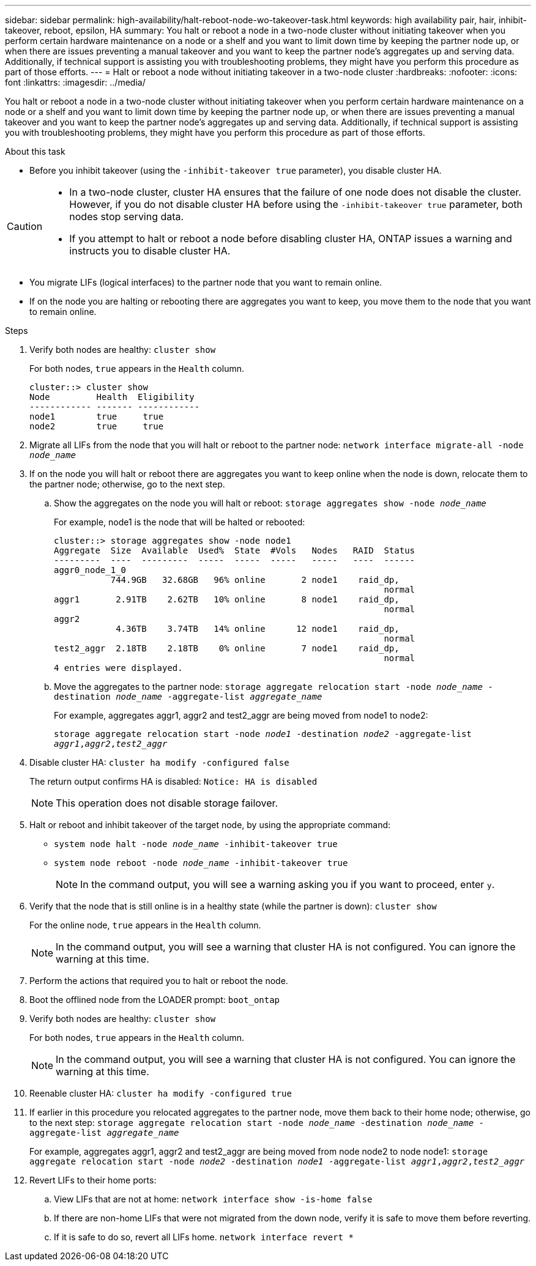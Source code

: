 ---
sidebar: sidebar
permalink: high-availability/halt-reboot-node-wo-takeover-task.html
keywords: high availability pair, hair, inhibit-takeover, reboot, epsilon, HA
summary: You halt or reboot a node in a two-node cluster without initiating takeover when you perform certain hardware maintenance on a node or a shelf and you want to limit down time by keeping the partner node up, or when there are issues preventing a manual takeover and you want to keep the partner node’s aggregates up and serving data. Additionally, if technical support is assisting you with troubleshooting problems, they might have you perform this procedure as part of those efforts.
---
= Halt or reboot a node without initiating takeover in a two-node cluster
:hardbreaks:
:nofooter:
:icons: font
:linkattrs:
:imagesdir: ../media/

[.lead]
You halt or reboot a node in a two-node cluster without initiating takeover when you perform certain hardware maintenance on a node or a shelf and you want to limit down time by keeping the partner node up, or when there are issues preventing a manual takeover and you want to keep the partner node’s aggregates up and serving data. Additionally, if technical support is assisting you with troubleshooting problems, they might have you perform this procedure as part of those efforts.

.About this task
* Before you inhibit takeover (using the `-inhibit-takeover true` parameter), you disable cluster HA.

[CAUTION]
====
* In a two-node cluster, cluster HA ensures that the failure of one node does not disable the cluster. However,  if you do not disable cluster HA before using the  `-inhibit-takeover true` parameter, both nodes stop serving data.

* If you attempt to halt or reboot a node before disabling cluster HA, ONTAP issues a warning and instructs you to disable cluster HA.
====

* You migrate LIFs (logical interfaces) to the partner node that you want to remain online.
* If on the node you are halting or rebooting there are aggregates you want to keep, you move them to the node that you want to remain online.

.Steps
. Verify both nodes are healthy:
`cluster show`
+
For both nodes, `true` appears in the `Health` column.
+
----
cluster::> cluster show
Node         Health  Eligibility
------------ ------- ------------
node1        true     true
node2        true     true
----

. Migrate all LIFs from the node that you will halt or reboot to the partner node:
`network interface migrate-all -node _node_name_`

. If on the node you will halt or reboot there are aggregates you want to keep online when the node is down, relocate them to the partner node; otherwise, go to the next step.

.. Show the aggregates on the node you will halt or reboot:
`storage aggregates show -node _node_name_`
+
For example, node1 is the node that will be halted or rebooted:
+
----
cluster::> storage aggregates show -node node1
Aggregate  Size  Available  Used%  State  #Vols   Nodes   RAID  Status
---------  ----  ---------  -----  -----  -----   -----   ----  ------
aggr0_node_1_0
           744.9GB   32.68GB   96% online       2 node1    raid_dp,
                                                                normal
aggr1       2.91TB    2.62TB   10% online       8 node1    raid_dp,
                                                                normal
aggr2
            4.36TB    3.74TB   14% online      12 node1    raid_dp,
                                                                normal
test2_aggr  2.18TB    2.18TB    0% online       7 node1    raid_dp,
                                                                normal
4 entries were displayed.
----

.. Move the aggregates to the partner node:
`storage aggregate relocation start -node _node_name_ -destination _node_name_ -aggregate-list _aggregate_name_`
+
For example, aggregates aggr1, aggr2 and test2_aggr are being moved from node1 to node2:
+
`storage aggregate relocation start -node _node1_ -destination _node2_ -aggregate-list _aggr1_,_aggr2_,_test2_aggr_`

. Disable cluster HA:
`cluster ha modify -configured false`
+
The return output confirms HA is disabled: `Notice: HA is disabled`
+
NOTE: This operation does not disable storage failover.

. Halt or reboot and inhibit takeover of the target node, by using the appropriate command:
+
* `system node halt -node _node_name_ -inhibit-takeover true`
* `system node reboot -node _node_name_ -inhibit-takeover true`
+
NOTE: In the command output, you will see a warning asking you if you want to proceed, enter `y`.

. Verify that the node that is still online is in a healthy state (while the partner is down):
`cluster show`
+
For the online node, `true` appears in the `Health` column.
+
NOTE: In the command output, you will see a warning that cluster HA is not configured. You can ignore the warning at this time.

. Perform the actions that required you to halt or reboot the node.
. Boot the offlined node from the LOADER prompt:
`boot_ontap`
. Verify both nodes are healthy:
`cluster show`
+
For both nodes, `true` appears in the `Health` column.
+
NOTE: In the command output, you will see a warning that cluster HA is not configured. You can ignore the warning at this time.

. Reenable cluster HA:
`cluster ha modify -configured true`

. If earlier in this procedure you relocated aggregates to the partner node, move them back to their home node; otherwise, go to the next step:
`storage aggregate relocation start -node _node_name_ -destination _node_name_ -aggregate-list _aggregate_name_`
+
For example, aggregates aggr1, aggr2 and test2_aggr are being moved from node node2 to node node1:
`storage aggregate relocation start -node _node2_ -destination _node1_ -aggregate-list _aggr1_,_aggr2_,_test2_aggr_`

. Revert LIFs to their home ports:
.. View LIFs that are not at home:
`network interface show -is-home false`
.. If there are non-home LIFs that were not migrated from the down node, verify it is safe to move them before reverting.
.. If it is safe to do so, revert all LIFs home.
 `network interface revert *`

// 23 aug 2022, KDA-591 graceful shutdown, merge KB content https://kb.netapp.com/Advice_and_Troubleshooting/Data_Storage_Software/ONTAP_OS/How_to_halt_a_single_node_without_takeover_in_a_two-node__ONTAP_cluster
// 29 april 2022, issue #457
